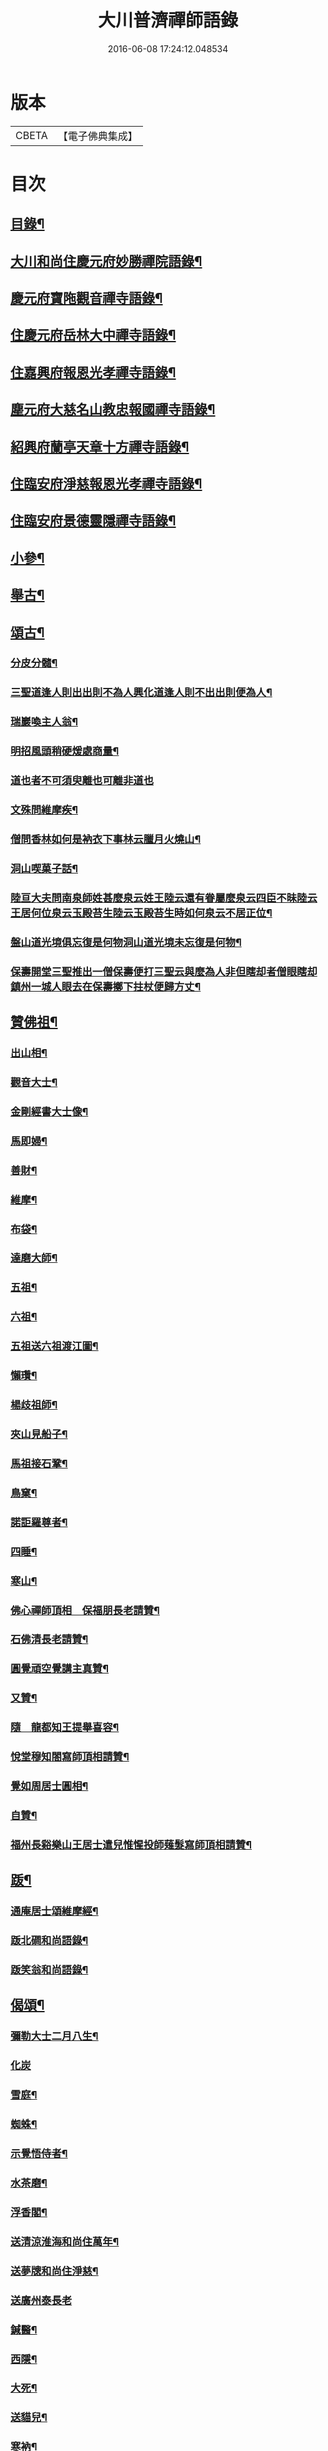 #+TITLE: 大川普濟禪師語錄 
#+DATE: 2016-06-08 17:24:12.048534

* 版本
 |     CBETA|【電子佛典集成】|

* 目次
** [[file:KR6q0303_001.txt::001-0755a3][目錄¶]]
** [[file:KR6q0303_001.txt::001-0755a6][大川和尚住慶元府妙勝禪院語錄¶]]
** [[file:KR6q0303_001.txt::001-0756b9][慶元府寶陁觀音禪寺語錄¶]]
** [[file:KR6q0303_001.txt::001-0757c8][住慶元府岳林大中禪寺語錄¶]]
** [[file:KR6q0303_001.txt::001-0759a20][住嘉興府報恩光孝禪寺語錄¶]]
** [[file:KR6q0303_001.txt::001-0760c13][塵元府大慈名山教忠報國禪寺語錄¶]]
** [[file:KR6q0303_001.txt::001-0761b24][紹興府蘭亭天章十方禪寺語錄¶]]
** [[file:KR6q0303_001.txt::001-0762b24][住臨安府淨慈報恩光孝禪寺語錄¶]]
** [[file:KR6q0303_001.txt::001-0764a10][住臨安府景德靈隱禪寺語錄¶]]
** [[file:KR6q0303_001.txt::001-0765b7][小參¶]]
** [[file:KR6q0303_001.txt::001-0766a18][舉古¶]]
** [[file:KR6q0303_001.txt::001-0767b12][頌古¶]]
*** [[file:KR6q0303_001.txt::001-0767b13][分皮分髓¶]]
*** [[file:KR6q0303_001.txt::001-0767b16][三聖道逢人則出出則不為人興化道逢人則不出出則便為人¶]]
*** [[file:KR6q0303_001.txt::001-0767b18][瑞巖喚主人翁¶]]
*** [[file:KR6q0303_001.txt::001-0767b21][明招風頭稍硬煖處商量¶]]
*** [[file:KR6q0303_001.txt::001-0767b23][道也者不可須臾離也可離非道也]]
*** [[file:KR6q0303_001.txt::001-0767c4][文殊問維摩疾¶]]
*** [[file:KR6q0303_001.txt::001-0767c7][僧問香林如何是衲衣下事林云臘月火燒山¶]]
*** [[file:KR6q0303_001.txt::001-0767c9][洞山喫菓子話¶]]
*** [[file:KR6q0303_001.txt::001-0767c11][陸亘大夫問南泉師姓甚麼泉云姓王陸云還有眷屬麼泉云四臣不昧陸云王居何位泉云玉殿苔生陸云玉殿苔生時如何泉云不居正位¶]]
*** [[file:KR6q0303_001.txt::001-0767c14][盤山道光境俱忘復是何物洞山道光境未忘復是何物¶]]
*** [[file:KR6q0303_001.txt::001-0767c17][保壽開堂三聖推出一僧保壽便打三聖云與麼為人非但瞎却者僧眼瞎却鎮州一城人眼去在保壽擲下拄杖便歸方丈¶]]
** [[file:KR6q0303_001.txt::001-0768a3][贊佛祖¶]]
*** [[file:KR6q0303_001.txt::001-0768a4][出山相¶]]
*** [[file:KR6q0303_001.txt::001-0768a7][觀音大士¶]]
*** [[file:KR6q0303_001.txt::001-0768a10][金剛經書大士像¶]]
*** [[file:KR6q0303_001.txt::001-0768a13][馬即婦¶]]
*** [[file:KR6q0303_001.txt::001-0768a16][善財¶]]
*** [[file:KR6q0303_001.txt::001-0768a19][維摩¶]]
*** [[file:KR6q0303_001.txt::001-0768a22][布袋¶]]
*** [[file:KR6q0303_001.txt::001-0768b3][達磨大師¶]]
*** [[file:KR6q0303_001.txt::001-0768b8][五祖¶]]
*** [[file:KR6q0303_001.txt::001-0768b11][六祖¶]]
*** [[file:KR6q0303_001.txt::001-0768b14][五祖送六祖渡江圖¶]]
*** [[file:KR6q0303_001.txt::001-0768b17][懶瓚¶]]
*** [[file:KR6q0303_001.txt::001-0768b20][楊歧祖師¶]]
*** [[file:KR6q0303_001.txt::001-0768b23][夾山見船子¶]]
*** [[file:KR6q0303_001.txt::001-0768c2][馬祖接石鞏¶]]
*** [[file:KR6q0303_001.txt::001-0768c5][鳥窠¶]]
*** [[file:KR6q0303_001.txt::001-0768c8][諾詎羅尊者¶]]
*** [[file:KR6q0303_001.txt::001-0768c10][四睡¶]]
*** [[file:KR6q0303_001.txt::001-0768c13][寒山¶]]
*** [[file:KR6q0303_001.txt::001-0768c15][佛心禪師頂相　保福朋長老請贊¶]]
*** [[file:KR6q0303_001.txt::001-0768c20][石佛清長老請贊¶]]
*** [[file:KR6q0303_001.txt::001-0768c24][圓覺頑空覺講主真贊¶]]
*** [[file:KR6q0303_001.txt::001-0769a6][又贊¶]]
*** [[file:KR6q0303_001.txt::001-0769a11][隨　龍都知王提舉喜容¶]]
*** [[file:KR6q0303_001.txt::001-0769a15][悅堂穆知閤寫師頂相請贊¶]]
*** [[file:KR6q0303_001.txt::001-0769a18][覺如周居士圓相¶]]
*** [[file:KR6q0303_001.txt::001-0769a21][自贊¶]]
*** [[file:KR6q0303_001.txt::001-0769a23][福州長谿樂山王居士遣兒惟惺投師薙髮寫師頂相請贊¶]]
** [[file:KR6q0303_001.txt::001-0769b7][䟦¶]]
*** [[file:KR6q0303_001.txt::001-0769b8][通庵居士頌維摩經¶]]
*** [[file:KR6q0303_001.txt::001-0769b13][䟦北磵和尚語錄¶]]
*** [[file:KR6q0303_001.txt::001-0769b18][䟦笑翁和尚語錄¶]]
** [[file:KR6q0303_001.txt::001-0769b21][偈頌¶]]
*** [[file:KR6q0303_001.txt::001-0769b22][彌勒大士二月八生¶]]
*** [[file:KR6q0303_001.txt::001-0769b24][化炭]]
*** [[file:KR6q0303_001.txt::001-0769c4][雪庭¶]]
*** [[file:KR6q0303_001.txt::001-0769c7][蜘蛛¶]]
*** [[file:KR6q0303_001.txt::001-0769c10][示覺悟侍者¶]]
*** [[file:KR6q0303_001.txt::001-0769c13][水茶磨¶]]
*** [[file:KR6q0303_001.txt::001-0769c16][浮香閣¶]]
*** [[file:KR6q0303_001.txt::001-0769c19][送清涼淮海和尚住萬年¶]]
*** [[file:KR6q0303_001.txt::001-0769c22][送夢牕和尚住淨慈¶]]
*** [[file:KR6q0303_001.txt::001-0769c24][送廣州泰長老]]
*** [[file:KR6q0303_001.txt::001-0770a4][鍼醫¶]]
*** [[file:KR6q0303_001.txt::001-0770a7][西隱¶]]
*** [[file:KR6q0303_001.txt::001-0770a10][大死¶]]
*** [[file:KR6q0303_001.txt::001-0770a13][送貓兒¶]]
*** [[file:KR6q0303_001.txt::001-0770a16][寒衲¶]]
*** [[file:KR6q0303_001.txt::001-0770a19][起水陸堂¶]]
*** [[file:KR6q0303_001.txt::001-0770a22][幹藏¶]]
*** [[file:KR6q0303_001.txt::001-0770a24][示若臨侍者]]
*** [[file:KR6q0303_001.txt::001-0770b4][在庵¶]]
*** [[file:KR6q0303_001.txt::001-0770b7][樵屋¶]]
*** [[file:KR6q0303_001.txt::001-0770b10][送人游方¶]]
*** [[file:KR6q0303_001.txt::001-0770b13][胡桃¶]]
*** [[file:KR6q0303_001.txt::001-0770b16][送日本國僧¶]]
*** [[file:KR6q0303_001.txt::001-0770b19][又¶]]
*** [[file:KR6q0303_001.txt::001-0770b22][送祖達侍者¶]]
*** [[file:KR6q0303_001.txt::001-0770b24][枯髏人我擔]]
*** [[file:KR6q0303_001.txt::001-0770c4][造龕子¶]]
*** [[file:KR6q0303_001.txt::001-0770c7][栢嵒¶]]
*** [[file:KR6q0303_001.txt::001-0770c10][進月軒¶]]
*** [[file:KR6q0303_001.txt::001-0770c13][示資壽慧一監寺¶]]
*** [[file:KR6q0303_001.txt::001-0770c16][竹谿¶]]
*** [[file:KR6q0303_001.txt::001-0770c19][山翁¶]]
*** [[file:KR6q0303_001.txt::001-0770c21][刀鑷¶]]
*** [[file:KR6q0303_001.txt::001-0770c24][復古日者¶]]
*** [[file:KR6q0303_001.txt::001-0771a3][示宜上人之雪竇¶]]
*** [[file:KR6q0303_001.txt::001-0771a6][接待¶]]
*** [[file:KR6q0303_001.txt::001-0771a9][損窻¶]]
*** [[file:KR6q0303_001.txt::001-0771a12][演史¶]]
*** [[file:KR6q0303_001.txt::001-0771a15][惜煙¶]]
*** [[file:KR6q0303_001.txt::001-0771a18][示圓鑑沈淨明¶]]
*** [[file:KR6q0303_001.txt::001-0771a21][蘭亭四威儀¶]]
*** [[file:KR6q0303_001.txt::001-0771b6][寶陀三句¶]]
** [[file:KR6q0303_001.txt::001-0771b10][小佛事¶]]
*** [[file:KR6q0303_001.txt::001-0771b11][為淨慈無極和尚入祖堂¶]]
*** [[file:KR6q0303_001.txt::001-0771b14][為下天竺閑雲信講主入壙¶]]
*** [[file:KR6q0303_001.txt::001-0771b18][靈藏主火¶]]
*** [[file:KR6q0303_001.txt::001-0771b22][如副寺火(鐵牛小師)¶]]
*** [[file:KR6q0303_001.txt::001-0771c3][化庵主入骨¶]]
*** [[file:KR6q0303_001.txt::001-0771c6][淵監寺火¶]]
*** [[file:KR6q0303_001.txt::001-0771c9][源上座火¶]]
*** [[file:KR6q0303_001.txt::001-0771c12][通上座火¶]]
*** [[file:KR6q0303_001.txt::001-0771c15][行者淨清火¶]]
** [[file:KR6q0303_001.txt::001-0771c19][No.1369-A靈隱大川禪師行狀¶]]

* 卷
[[file:KR6q0303_001.txt][大川普濟禪師語錄 1]]


